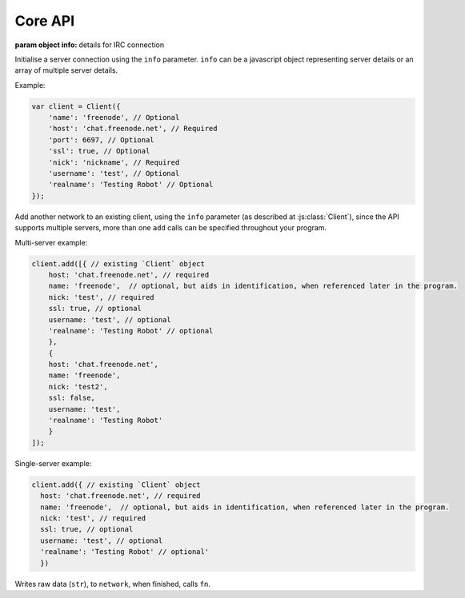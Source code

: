 Core API
========


.. class:: Client(info) 

           :param object info: details for IRC connection

Initialise a server connection using the ``info`` parameter. ``info`` can be a javascript object representing server details or an array of multiple server details.

Example:

.. code-block:: javascript

    var client = Client({
        'name': 'freenode', // Optional
        'host': 'chat.freenode.net', // Required
        'port': 6697, // Optional
        'ssl': true, // Optional
        'nick': 'nickname', // Required
        'username': 'test', // Optional
        'realname': 'Testing Robot' // Optional
    });

.. function:: add(info)
              
              :param object info: Details for new connection.
              :returns: The stream_id.

Add another network to an existing client, using the ``info`` parameter (as described at :js:class:`Client`), since the API supports multiple servers, more than one ``add`` calls can be specified throughout your program.

Multi-server example:

.. code-block:: javascript

    client.add([{ // existing `Client` object
        host: 'chat.freenode.net', // required
        name: 'freenode',  // optional, but aids in identification, when referenced later in the program.
        nick: 'test', // required
        ssl: true, // optional
        username: 'test', // optional
        'realname': 'Testing Robot' // optional
        },
        {
        host: 'chat.freenode.net',
        name: 'freenode',
        nick: 'test2',
        ssl: false,
        username: 'test',
        'realname': 'Testing Robot'
        }
    ]);

Single-server example:

.. code-block:: javascript

    client.add({ // existing `Client` object
      host: 'chat.freenode.net', // required
      name: 'freenode',  // optional, but aids in identification, when referenced later in the program.
      nick: 'test', // required
      ssl: true, // optional
      username: 'test', // optional
      'realname': 'Testing Robot' // optional'
      })


.. function:: write(str, network, fn)
              
              :param string str: The string to be written.
              :param object network: The network that the string shall be written to.
              :param function fn: The callback function to be called when the ``write`` call has been finished.
              :returns string stream_id: The stream ID from the call.
                                         

Writes raw data (``str``), to ``network``, when finished, calls ``fn``.
                                  



